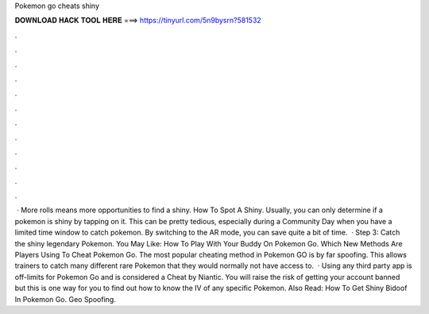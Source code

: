 Pokemon go cheats shiny

𝐃𝐎𝐖𝐍𝐋𝐎𝐀𝐃 𝐇𝐀𝐂𝐊 𝐓𝐎𝐎𝐋 𝐇𝐄𝐑𝐄 ===> https://tinyurl.com/5n9bysrn?581532

.

.

.

.

.

.

.

.

.

.

.

.

 · More rolls means more opportunities to find a shiny. How To Spot A Shiny. Usually, you can only determine if a pokemon is shiny by tapping on it. This can be pretty tedious, especially during a Community Day when you have a limited time window to catch pokemon. By switching to the AR mode, you can save quite a bit of time.  · Step 3: Catch the shiny legendary Pokemon. You May Like: How To Play With Your Buddy On Pokemon Go. Which New Methods Are Players Using To Cheat Pokemon Go. The most popular cheating method in Pokemon GO is by far spoofing. This allows trainers to catch many different rare Pokemon that they would normally not have access to.  · Using any third party app is off-limits for Pokemon Go and is considered a Cheat by Niantic. You will raise the risk of getting your account banned but this is one way for you to find out how to know the IV of any specific Pokemon. Also Read: How To Get Shiny Bidoof In Pokemon Go. Geo Spoofing.